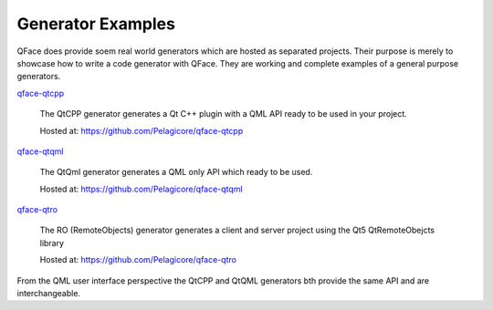 Generator Examples
==================

QFace does provide soem real world generators which are hosted as separated projects. Their purpose is merely to showcase how to write a code generator with QFace. They are working and complete examples of a general purpose generators.

`qface-qtcpp`_

    The QtCPP generator generates a Qt C++ plugin with a QML API ready to be used in your project.

    Hosted at: https://github.com/Pelagicore/qface-qtcpp

`qface-qtqml`_

    The QtQml generator generates a QML only API which ready to be used.

    Hosted at: https://github.com/Pelagicore/qface-qtqml

`qface-qtro`_

    The RO (RemoteObjects) generator generates a client and server project using the Qt5 QtRemoteObejcts library

    Hosted at: https://github.com/Pelagicore/qface-qtro


From the QML user interface perspective the QtCPP and QtQML generators bth provide the same API and are interchangeable.



.. _qface-qtcpp: https://github.com/Pelagicore/qface-qtcpp
.. _qface-qtqml: https://github.com/Pelagicore/qface-qtqml
.. _qface-qtro: https://github.com/Pelagicore/qface-qtro